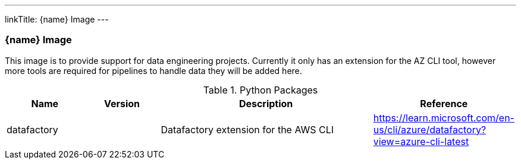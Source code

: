 ---
linkTitle: {name} Image
---

=== {name} Image

This image is to provide support for data engineering projects. Currently it only has an extension for the AZ CLI tool, however more tools are required for pipelines to handle data they will be added here.

.Python Packages
[cols="1,1,3,1",options="header",stripes=even]
|===
| Name | Version | Description | Reference 
| datafactory | | Datafactory extension for the AWS CLI | https://learn.microsoft.com/en-us/cli/azure/datafactory?view=azure-cli-latest
|===